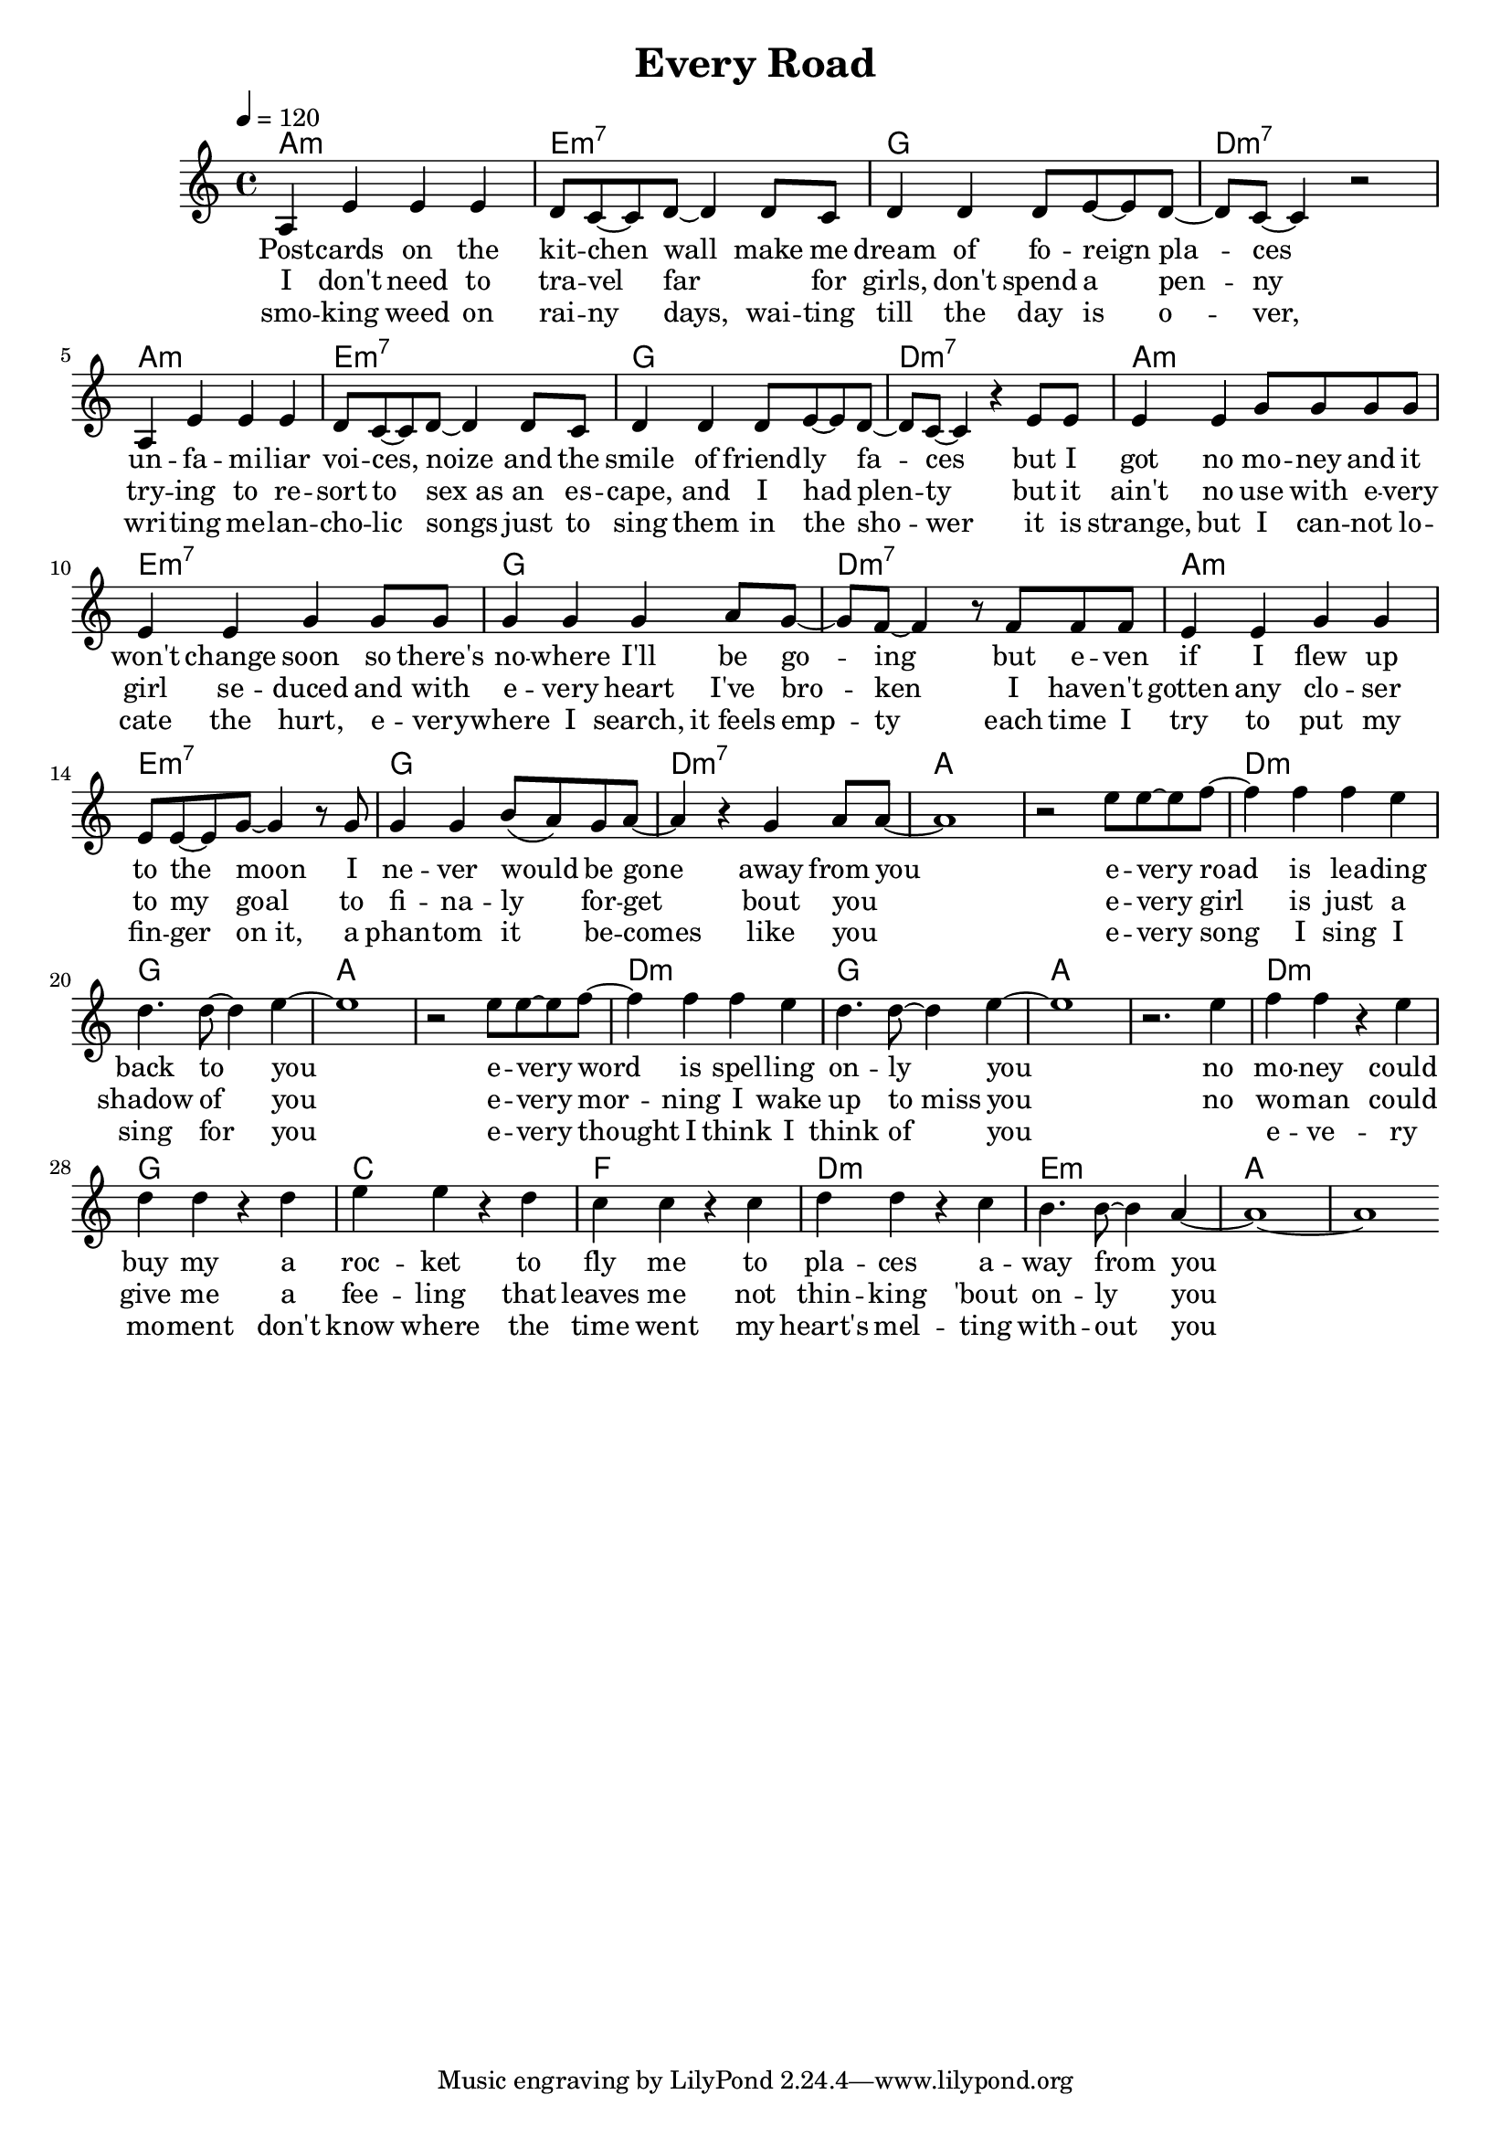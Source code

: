 \version "2.11.57"

\header {
  title = "Every Road"
%  composer = "Text & Musik: Christian Schramm"
}

%Größe der Partitur
#(set-global-staff-size 18)

#(set-default-paper-size "a4")

%Abschalten von Point&Click
#(ly:set-option 'point-and-click #f)

global = {
  \tempo 4=120
  \clef treble
  \key a \minor
  \time 4/4
}

melody = \relative c' {
%%%% Intro
a4 e' e e
d8 c~ c d~ d4 d8 c
d4 d d8 e~ e d~ 
d c~ c4 r2

a4 e' e e
d8 c~ c d~ d4 d8 c
d4 d d8 e~ e d~ 
d c~ c4 r4 e8 e

e4 e g8 g g g
e4 e g g8 g
g4 g g a8 g~
g f~ f4 r8 f f f

e4 e g g
e8 e~ e g~ g4 r8 g
g4 g b8( a) g a~
a4 r4 g a8 a~

%%%% Refrain %%%%
a1
r2 e'8 e~ e f~
f4 f f e
d4. d8~ d4 e~

e1
r2 e8 e~ e f~
f4 f f e
d4. d8~ d4 e~

e1
r2. e4
f f r e
d d r d

e e r d
c c r c
d d r c
b4. b8~ b4 a~

a1~
a
\bar ":|"
}

secondVoice = \relative c' {

}

text = \lyricmode {
Post -- cards on the kit -- chen wall make me dream of fo -- reign pla -- ces
un -- fa -- mi -- liar voi -- ces, noize and the smile of friend -- ly fa -- ces
but I got no mo -- ney and it won't change soon so there's no -- where I'll be go -- ing
but e -- ven if I flew up to the moon I ne -- ver would be gone away from you

e -- very road is lea -- ding back to you
e -- very word is spel -- ling on -- ly you
no mo -- ney could buy my
a roc -- ket to fly me
to pla -- ces a -- way from you 
}

textZwei = \lyricmode {
I don't need to tra -- vel far _ for girls, don't spend a pen -- ny
try -- ing to re -- sort to sex_as an es -- cape, and I had plen -- ty
but it ain't no use with e -- very girl se -- duced and with e -- very heart I've bro -- ken
I have -- n't gotten any clo -- ser to my goal to fi -- na -- ly for -- get bout you _

e -- very girl is just a shadow of you
e -- very mor -- ning I wake up to_miss you
no wo -- man could give me
a fee -- ling that leaves me
not thin -- king 'bout on -- ly you
}

textDrei = \lyricmode {
smo -- king weed on rai -- ny days, wai -- ting till the day is o -- ver, 
wri -- ting me -- lan -- cho -- lic songs just to sing them in the sho -- wer
it is strange, but I can -- not lo -- cate the hurt, e -- very -- where I search, it_feels emp -- ty
each time I try to put my fin -- ger on_it, a phan -- tom it be -- comes like you _

e -- very song I sing I sing for you
e -- very thought I think I think of you
_ e -- ve -- ry mo -- ment
don't know where the time went
my heart's mel -- ting with -- out you
}

harmonies = \chordmode {
\germanChords
a1:m e:m7 g d:m7
a:m e:m7 g d:m7
a:m e:m7 g d:m7
a:m e:m7 g d:m7

a1*2 d1:m g
a1*2 d1:m g
a1*2 d1:m g
c f d:m e:m

a1*2
}

\score {
  <<
    \new ChordNames {
      \set chordChanges = ##t
      \harmonies
    }
    \context Staff = gesang <<
      \context Voice = christian { <<  \global \melody  >> }
%      \context Voice = stephan {\voiceTwo <<   \global \secondVoice  >> }
    >>
    \new Lyrics \lyricsto "christian" \text
    \new Lyrics \lyricsto "christian" \textZwei
    \new Lyrics \lyricsto "christian" \textDrei
  >>
  \layout { }
  \midi { }
}